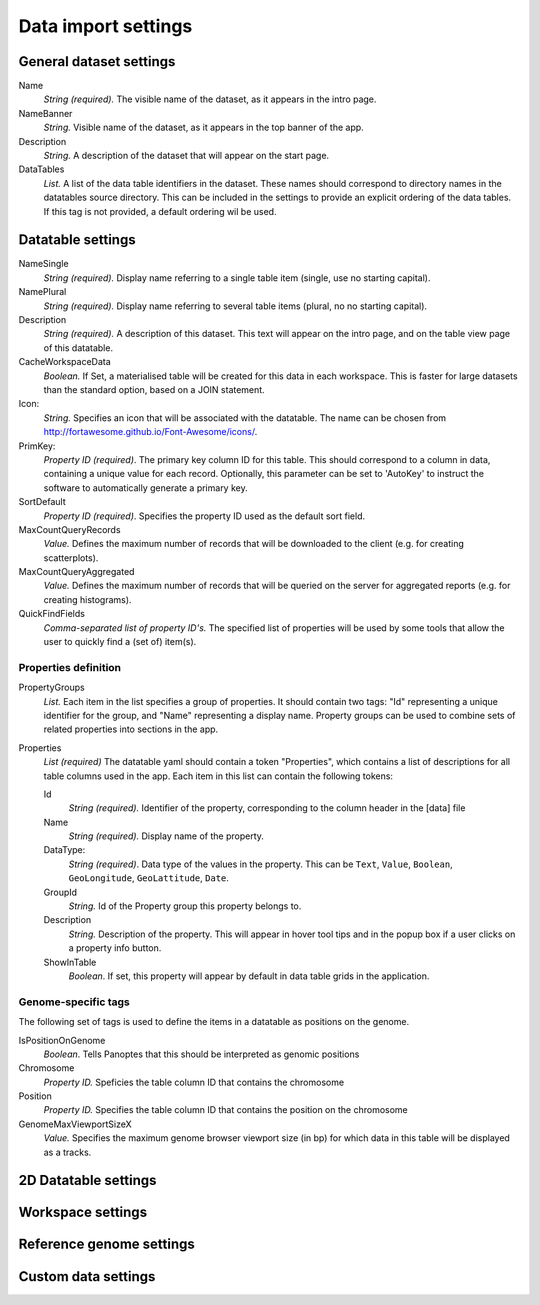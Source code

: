 ====================
Data import settings
====================

General dataset settings
------------------------

Name
  *String (required).* The visible name of the dataset, as it appears in the intro page.

NameBanner
  *String.* Visible name of the dataset, as it appears in the top banner of the app.

Description
  *String.* A description of the dataset that will appear on the start page.

DataTables
  *List.* A list of the data table identifiers in the dataset.
  These names should correspond to directory names in the datatables source directory. 
  This can be included in the settings to provide an explicit ordering of the data tables.
  If this tag is not provided, a default ordering wil be used.

Datatable settings
------------------

NameSingle
  *String (required).* Display name referring to a single table item (single, use no starting capital).

NamePlural
  *String (required).* Display name referring to several table items (plural, no no starting capital).

Description 
  *String (required).* A description of this dataset.
  This text will appear on the intro page, and on the table view page of this datatable.

CacheWorkspaceData
  *Boolean.* If Set, a materialised table will be created for this data in each workspace.
  This is faster for large datasets than the standard option, based on a JOIN statement.

Icon:
  *String.* Specifies an icon that will be associated with the datatable.
  The name can be chosen from http://fortawesome.github.io/Font-Awesome/icons/.

PrimKey:
  *Property ID (required)*. The primary key column ID for this table.
  This should correspond to a column in data, containing a unique value for each record.
  Optionally, this parameter can be set to 'AutoKey' to instruct the software to automatically generate a primary key.

SortDefault
  *Property ID (required)*. Specifies the property ID used as the default sort field.


MaxCountQueryRecords
  *Value.* Defines the maximum number of records that will be downloaded to the client (e.g. for creating scatterplots).

MaxCountQueryAggregated
  *Value.* Defines the maximum number of records that will be queried on the server for aggregated reports (e.g. for creating histograms).

QuickFindFields
  *Comma-separated list of property ID's.*
  The specified list of properties will be used by some tools that allow the user to quickly find a (set of) item(s).


Properties definition
~~~~~~~~~~~~~~~~~~~~~

PropertyGroups
  *List.*
  Each item in the list specifies a group of properties. 
  It should contain two tags: "Id" representing a unique identifier for the group, and "Name" representing a display name.
  Property groups can be used to combine sets of related properties into sections in the app.


Properties
  *List (required)*
  The datatable yaml should contain a token "Properties", which contains a list of descriptions for all table columns used in the app. 
  Each item in this list can contain the following tokens:

  Id
    *String (required).* Identifier of the property, corresponding to the column header in the [data] file

  Name
    *String (required).* Display name of the property.

  DataType:
    *String (required)*. Data type of the values in the property.
    This can be ``Text``, ``Value``, ``Boolean``,  ``GeoLongitude``, ``GeoLattitude``, ``Date``.

  GroupId
    *String.* Id of the Property group this property belongs to.

  Description
    *String.* Description of the property. This will appear in hover tool tips and in the popup box if a user clicks on a property info button.


  ShowInTable
    *Boolean*. If set, this property will appear by default in data table grids in the application.


Genome-specific tags
~~~~~~~~~~~~~~~~~~~~
The following set of tags is used to define the items in a datatable as positions on the genome.

IsPositionOnGenome
  *Boolean*. Tells Panoptes that this should be interpreted as genomic positions

Chromosome
  *Property ID.* Speficies the table column ID that contains the chromosome

Position
  *Property ID.* Specifies the table column ID that contains the position on the chromosome

GenomeMaxViewportSizeX
  *Value.* Specifies the maximum genome browser viewport size (in bp) for which data in this table will be displayed as a tracks.


2D Datatable settings
---------------------

Workspace settings
------------------

Reference genome settings
-------------------------

Custom data settings
--------------------
